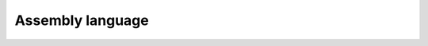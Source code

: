 #################
Assembly language
#################

.. athenaeum:book:: Beginning x64 Assembly Programming
    :subtitle: From Novice to AVX Professional
    :authors: Jo Van Hoey
    :tags: Assembly language

    :issue:
    :year: 2019
    :language: eng
    :edition: 1
    :link amazon: https://www.amazon.com/Beginning-x64-Assembly-Programming-Professional/dp/1484250753

.. athenaeum:book:: IBM PC assembler language and programming
    :title_localized: Язык Ассемблера для IBM PC и программирования
    :authors: Peter Abel
    :tags: Assembly Language

    :issue:
    :year: 1992
    :language: rus
    :edition: 1
    :link Amazon: https://www.amazon.com/Personal-Computer-Assembly-Language-Programming/dp/0134481437
    :link RSL: https://search.rsl.ru/ru/record/01001631628

.. athenaeum:book:: Assembly Language Programming For The IBM Personal Computer
    :title_localized: Программирование на языке ассемблера для персональной ЭВМ фирмы IBM
    :authors: David J. Bradley
    :tags: Assembly Language

    :issue:
    :year: 1988
    :language: rus
    :edition: 1
    :link Amazon: https://www.amazon.com/Assembly-Language-Programming-Personal-Computer/dp/0130491713
    :link bookvoed: https://www.bookvoed.ru/book?id=7176122
    :link RSL: https://search.rsl.ru/ru/record/01001401536

.. athenaeum:book:: Modern X86 Assembly Language Programming
    :authors: Daniel Kusswurm
    :tags: Assembly Language

    :issue:
    :year: 2014
    :language: eng
    :edition: 1
    :series: The Expert's Voice In Programming
    :volume_name: 32-bit, 64-bit, SSE, and AVX
    :link Amazon: https://www.amazon.com/Modern-X86-Assembly-Language-Programming-ebook-dp-B01JCCZAC4/dp/B01JCCZAC4

    :issue:
    :year: 2018
    :language: eng
    :edition: 2
    :volume_name: Covers x86 64-bit, AVX, AVX2, and AVX-512
    :link Amazon: https://www.amazon.com/Modern-X86-Assembly-Language-Programming/dp/1484240626

.. athenaeum:book:: Assembly Language
    :title_localized: Язык ассемблера для процессоров Intel
    :authors: Kip R. Irvine
    :tags: Assembly Language, Intel

    :issue:
    :year: 2002
    :language: eng
    :edition: 4
    :volume_name: for Intel-Based Computers
    :link Amazon: https://www.amazon.com/Assembly-Language-Intel-Based-Computers-4th/dp/0130910139

    :issue:
    :year: 2005
    :language: rus
    :edition: 4
    :volume_name: for Intel-Based Computers
    :link Amazon: https://www.amazon.com/Assembly-Language-Intel-Based-Computers-4th/dp/0130910139
    :link Williams: http://www.williamspublishing.com/Books/5-8459-0779-9.html

    :issue:
    :year: 2010
    :language: eng
    :edition: 6
    :volume_name: for x86 Processors
    :link Amazon: https://www.amazon.com/Assembly-Language-Processors-sixth-Irvine/dp/B00DS8ZII0

    :issue:
    :year: 2014
    :language: eng
    :edition: 7
    :volume_name: for x86 Processors
    :link Amazon: https://www.amazon.com/Assembly-Language-x86-Processors-Author/dp/B00LY1BQ2A

.. athenaeum:book:: Computer Organization and Assembly Language Programming
    :authors: James Lyle Peterson
    :tags: Assembly Language

    :issue:
    :year: 1978
    :language: eng
    :edition: 1
    :series: Computer science and applied mathematics
    :link Amazon: https://www.amazon.com/Computer-Organization-Assembly-Programming-mathematics/dp/0125522509

.. athenaeum:book:: IBM PC & XT assembly language
    :subtitle: A guide for programmers
    :title_localized: Персональные ЭВМ IBM PC и XT
    :subtitle_localized: Программирование на языке ассемблера
    :authors: Leo J Scanlon
    :tags: Assembly Language, IBM PC, IBM XT

    :issue:
    :year: 1989
    :language: rus
    :edition: 1
    :link Amazon: https://www.amazon.com/gp/product/0893035750
    :link RSL: https://search.rsl.ru/ru/record/01001498330

    :issue:
    :year: 1991
    :language: rus
    :edition: 2
    :link Amazon: https://www.amazon.com/gp/product/0893035750
    :link radiosit.ru: http://radiosit.ru/news/personalnye_ehvm_ibm_pc_i_xt_programmirovanie_na_jazyke_assemblera/2013-05-29-3004

.. athenaeum:book:: Assembly Language Coding in Color
    :subtitle: ARM and NEON
    :authors: Robert Dunne
    :tags: Assembly Language, ARM

    :issue:
    :year: 2017
    :language: eng
    :edition: 1
    :link Amazon: https://www.amazon.com/Assembly-Language-Coding-Color-NEON-ebook/dp/B076Z83W15

.. athenaeum:book:: Guide to Assembly Language
    :subtitle: A Concise Introduction
    :authors: James T. Streib
    :tags: Assembly Language

    :issue:
    :year: 2020
    :language: eng
    :edition: 2
    :series: Undergraduate Topics in Computer Science
    :link Amazon: https://www.amazon.com/Guide-Assembly-Language-Introduction-Undergraduate/dp/3030356388

.. athenaeum:book:: Программирование на языке ассемблера IBM PC
    :authors: Владимир Николаевич Пильщиков
    :tags: Assembly Language

    :issue:
    :year: 1999
    :language: rus
    :edition: 1
    :link Labirint: https://www.labirint.ru/books/481996/

    :issue:
    :year: 2014
    :language: rus
    :edition: 1
    :link Labirint: https://www.labirint.ru/books/481996/


.. athenaeum:book:: ARM 64-Bit Assembly Language
    :authors: Larry D. Pyeatt, William Ughetta
    :tags: Assembly Language, ARM, ARM64

    :issue:
    :year: 2019
    :language: eng
    :edition: 1
    :link Amazon: https://www.amazon.com/64-Bit-Assembly-Language-Larry-Pyeatt/dp/0128192216

.. athenaeum:book:: Microcomputer assembly language programming
    :title_localized: Программирование на языке ассемблера для микро-ЭВМ
    :authors: Gary Elfring
    :tags: Assembly Language

    :issue:
    :year: 1987
    :language: rus
    :edition: 1
    :link Amazon: https://www.amazon.com/Microcomputer-Assembly-Language-Programming-Elfring/dp/0442222610
    :link URSS: http://urss.ru/cgi-bin/db.pl?lang=Ru&blang=ru&page=Book&id=98251

.. athenaeum:book:: Введение в системное программирование на языке ассемблера ЕС ЭВМ
    :authors: Юлий Лазаревич Кетков, Владимир Сергеевич Максимов, Александр Николаевич Рябов
    :tags: Assembly Language

    :issue:
    :year: 1982
    :language: rus
    :edition: 1
    :link RSL: https://search.rsl.ru/ru/record/01001113817

.. athenaeum:book:: Programming with 64-Bit ARM Assembly Language
    :subtitle: Single Board Computer Development for Raspberry Pi and Mobile Devices
    :authors: Stephen Smith
    :tags: Assembly Language, ARM, ARM64, Raspberry Pi

    :issue:
    :year: 2020
    :language: eng
    :edition: 1
    :link Amazon: https://www.amazon.com/Programming-64-Bit-ARM-Assembly-Language-ebook/dp/B0881Z2VJG

.. athenaeum:book:: Windows 64-bit Assembly Language Programming Quick Start
    :subtitle: Intel X86-64, SSE, AVX
    :authors: Robert Dunne
    :tags: Assembly Language, Intel, Windows 64

    :issue:
    :year: 2018
    :language: eng
    :edition: 1
    :link Amazon: https://www.amazon.com/Windows-64-bit-Assembly-Language-Programming/dp/0970112467

.. athenaeum:book:: Assembly Code Examples
    :subtitle: Learn Assembly by examples
    :authors: Thanh Tran
    :tags: Assembly Language

    :issue:
    :year: 2019
    :language: eng
    :edition: 1
    :link booktopia: https://www.booktopia.com.au/assembly-code-examples-thanh-tran/book/9781095609514.html

.. athenaeum:book:: The microarchitecture of Intel, AMD and VIA CPUs
    :subtitle: An optimization guide for assembly programmers and compiler makers
    :authors: Agner Fog
    :tags: Assembly Language, Compiler Development, CPU

    :issue:
    :year: 2011
    :language: eng
    :edition: 1
    :link Official: https://www.agner.org/optimize/

.. athenaeum:book:: Assembly Programming and Computer Architecture for Software Engineers
    :authors: Brian R. Hall, Kevin J. Slonka
    :tags: Assembly Language, Computer Architecture

    :issue:
    :year: 2016
    :language: eng
    :edition: 1
    :link Amazon: https://www.amazon.com/Assembly-Programming-Computer-Architecture-Engineers/dp/1943153329

.. athenaeum:book:: Assembly Language Programming Made Clear
    :subtitle: A Systemic Approach
    :authors: Howard Dachslager
    :tags: Assembly Language

    :issue:
    :year: 2017
    :language: eng
    :edition: 1
    :link Amazon: https://www.amazon.com/Assembly-Language-Programming-Made-Clear/dp/151651422X

.. athenaeum:book:: Low-Level Programming
    :subtitle: C, Assembly, and Program Execution on Intel® 64 Architecture
    :authors: Igor Zhirkov
    :tags: Assembly, C, Intel 64

    :issue:
    :year: 2017
    :language: eng
    :edition: 1
    :link Amazon: https://www.amazon.com/Low-Level-Programming-Assembly-Execution-Architecture/dp/1484224027

.. athenaeum:book:: Assembly Language
    :subtitle: Step-By-Step
    :authors: Jeff Duntemann
    :tags: Assembly Language

    :issue:
    :year: 1992
    :language: eng
    :edition: 1
    :series: Coriolis Group Book
    :link Amazon: https://www.amazon.com/Jeff-Duntemann/dp/0471578142

.. athenaeum:book:: Modern Assembly Language Programming with the ARM Processor
    :authors: Larry D. Pyeatt
    :tags: Assembly Language

    :issue:
    :year: 2016
    :language: eng
    :edition: 1
    :link Amazon: https://www.amazon.com/Modern-Assembly-Language-Programming-Processor/dp/0128036982

.. athenaeum:book:: PC Assembly Language
    :authors: Paul A. Carter
    :tags: Assembly Language

    :issue:
    :year: 2006
    :language: eng
    :edition: 1
    :link Amazon: https://www.amazon.com/PC-Assembly-Language-Paul-Carter/dp/B005D30B3K

.. athenaeum:book:: The Art of Assembly Language
    :authors: Randall Hyde
    :tags: Assembly Language

    :issue:
    :year: 2010
    :language: eng
    :edition: 2
    :link Amazon: https://www.amazon.com/Art-Assembly-Language-2nd/dp/1593272073

.. athenaeum:book:: Introduction to 64 Bit Windows Assembly Programming
    :authors: Ray Seyfarth
    :tags: Assembly Language

    :issue:
    :year: 2014
    :language: eng
    :edition: 1
    :link Amazon: https://www.amazon.com/Introduction-Bit-Windows-Assembly-Programming/dp/1484921968

.. athenaeum:book:: Professional Assembly Language
    :authors: Richard Blum
    :tags: Assembly Language

    :issue:
    :year: 2005
    :language: eng
    :edition: 1
    :link Amazon: https://www.amazon.com/Professional-Assembly-Language-Richard-Blum/dp/0764579010

.. athenaeum:book:: Introduction to 80x86 Assembly Language and Computer Architecture
    :authors: Richard C. Detmer
    :tags: Assembly Language, Computer Architecture

    :issue:
    :year: 2014
    :language: eng
    :edition: 3
    :link Amazon: https://www.amazon.com/Introduction-Assembly-Language-Computer-Architecture/dp/128403612X

.. athenaeum:book:: Mastering Turbo Assembler
    :title_localized: Освоение Turbo Assembler
    :authors: Tom Swan
    :tags: Assembly Language

    :issue:
    :year: 1996
    :language: rus
    :edition: 2
    :link Amazon: https://www.amazon.com/Mastering-Turbo-Assembler-Tom-Swan/dp/0672305267
    :link www.libex.ru: http://www.libex.ru/detail/book85227.html

.. athenaeum:book:: The Art Of Disassembly
    :authors: nick Zero, nick CuTedEvil, nick Crick
    :tags: Assembly Language

    :issue:
    :year: 2003
    :language: eng
    :edition: 1

.. athenaeum:book:: Assembler для DOS, Windows и Unix
    :authors: Сергей Владимирович Зубков
    :tags: Assembly Language, DOS, Windows, Unix

    :issue:
    :year: 2000
    :language: rus
    :edition: 2
    :series: Для программистов
    :link Ozon: https://www.ozon.ru/context/detail/id/139516869/

    :issue:
    :year: 2004
    :language: rus
    :edition: 3
    :series: Для программистов
    :link Labirint: https://www.labirint.ru/books/106530/

.. athenaeum:book:: Assembler
    :subtitle: Язык неограниченных возможностей
    :authors: Сергей Владимирович Зубков
    :tags: Assembly Language

    :issue:
    :year: 1999
    :language: rus
    :edition: 1
    :link proklondike.net: https://proklondike.net/books/assembler/zubkov.html

.. athenaeum:book:: Ассемблер - это просто
    :subtitle: Учимся программировать
    :authors: Олег Александрович Калашников
    :tags: Assembly Language

    :issue:
    :year: 2011
    :language: rus
    :edition: 2
    :series: Это Просто
    :link Labirint: https://www.labirint.ru/books/271858/

.. athenaeum:book:: Искусство дизассемблирования
    :authors: Крис Касперски, Ева Рокко
    :tags: Assembly Language

    :issue:
    :year: 2008
    :language: rus
    :edition: 1
    :series: В подлиннике
    :link books.ru: https://www.books.ru/books/iskusstvo-dizassemblirovaniya-cd-540175/

.. athenaeum:book:: Ассемблер в задачах защиты информации
    :authors: А А Абашев, И Ю Жуков, М А Иванов, Ю В Метлицкий, И И Тетерин
    :tags: Assembly Language, Data Protection

    :issue:
    :year: 2004
    :language: rus
    :edition: 2
    :link Ozon: https://www.ozon.ru/context/detail/id/1917724/

.. athenaeum:book:: Программирование на ассемблере на платформе x86-64
    :authors: Руслан Зуфярович Аблязов
    :tags: Assembly Language

    :issue:
    :year: 2011
    :language: rus
    :edition: 1
    :link Labirint: https://www.labirint.ru/authors/96339/

.. athenaeum:book:: Машинно-зависимые языки программирования
    :authors: Эдуард Александрович Акчурин
    :tags: Assembly Language

    :issue:
    :year: 2011
    :language: rus
    :edition: 1

.. athenaeum:book:: Технология ММХ
    :subtitle: Новые возможности процессоров P5 и P6
    :authors: Евгений Михайлович Бердышев
    :tags: Assembly Language, Hardware, CPU

    :issue:
    :year: 1997
    :language: rus
    :edition: 1
    :link www.dialog-mifi.ru: http://www.dialog-mifi.ru/arfiv/5-86404-105-x/

.. athenaeum:book:: Системное программирование на Ассемблере для IBM-совместимых персональных компьютеров
    :authors: А В Богословский
    :tags: Assembly Language

    :issue:
    :year: 1992
    :language: rus
    :edition: 1
    :link www.libex.ru: http://www.libex.ru/detail/book431820.html

.. athenaeum:book:: Программирование на языке ассемблера ЕС ЭВМ
    :authors: Зоя Петровна Вострикова
    :tags: Assembly Language

    :issue:
    :year: 1981
    :language: rus
    :edition: 1
    :link Ozon: https://www.ozon.ru/context/detail/id/26247137/

.. athenaeum:book:: Архитектура вычислительных систем и Ассемблер
    :subtitle: с приложением методических указаний к лабораторным работам
    :authors: Лариса Геннадьевна Гагарина, Александра Игоревна Кононова
    :tags: Assembly Language

    :issue:
    :year: 2019
    :language: rus
    :edition: 1
    :series: Библиотека студента
    :link Labirint: https://www.labirint.ru/books/674778/

.. athenaeum:book:: Искусство программирования на Ассемблере
    :subtitle: Лекции и упражнения
    :authors: Надежда Григорьевна Голубь
    :tags: Assembly Language

    :issue:
    :year: 2002
    :language: rus
    :edition: 2
    :link Ozon: https://www.ozon.ru/context/detail/id/973010/

.. athenaeum:book:: Программирование арифметических операций в микропроцессорах
    :authors: Владимир Константинович Злобин, Вячеслав Леонидович Григорьев
    :tags: Assembly Language

    :issue:
    :year: 1991
    :language: rus
    :edition: 1
    :link Ozon: https://www.ozon.ru/context/detail/id/5373361/

.. athenaeum:book:: Ассемблер
    :subtitle: Самоучитель
    :authors: Александр Борисович Крупник
    :tags: Assembly Language

    :issue:
    :year: 2005
    :language: rus
    :edition: 1
    :series: Самоучитель
    :link Labirint: https://www.labirint.ru/books/85246/

.. athenaeum:book:: Изучаем Ассемблер
    :authors: Александр Борисович Крупник
    :tags: Assembly Language

    :issue:
    :year: 2005
    :language: rus
    :edition: 1
    :series: Компас
    :link Labirint: https://www.labirint.ru/books/85352/

.. athenaeum:book:: Программирование на аппаратном уровне
    :subtitle: Специальный справочник
    :authors: Владимир Геннадиевич Кулаков
    :tags: Assembly Language

    :issue:
    :year: 2003
    :language: rus
    :edition: 2
    :series: Специальный справочник
    :link Ozon: https://www.ozon.ru/context/detail/id/1365094/

.. athenaeum:book:: Ассемблер для процессоров Intel Pentium
    :authors: Юрий Степанович Магда
    :tags: Assembly Language

    :issue:
    :year: 2006
    :language: rus
    :edition: 1
    :series: Библиотека программиста
    :link Ozon: https://www.labirint.ru/books/101469/

.. athenaeum:book:: Ucime se Programovat v Jazyce Assembler pro PC
    :title_localized: Ассемблер на примерах
    :subtitle_localized: Базовый курс
    :authors: Marek Rudolf
    :tags: Assembly Language

    :issue:
    :year: 2005
    :language: rus
    :edition: 1
    :series: Просто о сложном
    :link Amazon: https://www.amazon.com/Programovat-Assembler-primerah-Bazovyy-Russian/dp/5943872329
    :link Labirint: https://www.labirint.ru/books/294722/

.. athenaeum:book:: Архитектура IBM PC и язык Ассемблера
    :authors: Василий Яковлевич Митницкий
    :tags: Assembly Language

    :issue:
    :year: 2000
    :language: rus
    :edition: 1
    :link codeplace.ru: http://codeplace.ru/books/jazyki-programmirovanija/assembler-assembler-arhitektura-ibm-pc-i-jazyk-assemblera.html

.. athenaeum:book:: Программирование на ассемблере
    :authors: Владимир Викторович Одиноков, Владислав Петрович Коцубинский
    :tags: Assembly Language

    :issue:
    :year: 2011
    :language: rus
    :edition: 1
    :link RSL: https://search.rsl.ru/ru/record/01005020895

.. athenaeum:book:: Ассемблер для Windows
    :authors: Владислав Юрьевич Пирогов
    :tags: Assembly Language

    :issue:
    :year: 2007
    :language: rus
    :edition: 4
    :series: Профессиональное программирование
    :link Ozon: https://www.labirint.ru/books/267918/

    :issue:
    :year: 2011
    :language: rus
    :edition: 4
    :series: Профессиональное программирование
    :link www.studmed.ru: https://www.studmed.ru/pirogov-v-yu-assembler-dlya-windows_fe31355b774.html

.. athenaeum:book:: Ассемблер и дизассемблирование
    :authors: Владислав Юрьевич Пирогов
    :tags: Assembly Language

    :issue:
    :year: 2006
    :language: rus
    :edition: 1
    :series: Профессиональное программирование
    :link progbook.ru: http://progbook.ru/assembler/74-pirogov-assembler-i-dizassemblirovanie.html

.. athenaeum:book:: Язык Ассемблер в программировании информационных и управляющих систем
    :authors: В И Пустоваров
    :tags: Assembly Language

    :issue:
    :year: 1997
    :language: rus
    :edition: 1
    :link rusneb.ru: https://rusneb.ru/catalog/010003_000061_47aba0053001ad9b2f24d972e7dea3ae/

.. athenaeum:book:: Практическое программирование микроконтроллеров Atmel AVR на языке ассемблера
    :authors: Юрий Всеволодович Ревич
    :tags: Assembly Language

    :issue:
    :year: 2011
    :language: rus
    :edition: 2
    :series: Электроника
    :link www.livelib.ru: https://www.livelib.ru/book/1000628718-prakticheskoe-programmirovanie-mikrokontrollerov-atmel-avr-na-yazyke-assemblera-yurij-revich

    :issue:
    :year: 2014
    :language: rus
    :edition: 3
    :series: Электроника
    :libex Ozon: https://www.ozon.ru/context/detail/id/35028267/?_bctx=CAUQ1t2WAQ

.. athenaeum:book:: Программируем на языке ассемблера IBM PC
    :authors: Петр Иванович Рудаков, Кирилл Григорьевич Финогенов
    :tags: Assembly Language

    :issue:
    :year: 1997
    :language: rus
    :edition: 2
    :link www.kodges.ru: https://www.kodges.ru/komp/program/287890-programmiruem-na-yazyke-assemblera-ibm-pc.-3-e-izdanie.html

.. athenaeum:book:: Язык ассемблера
    :subtitle: уроки программирования
    :authors: Петр Иванович Рудаков, Кирилл Григорьевич Финогенов
    :tags: Assembly Language

    :issue:
    :year: 2001
    :language: rus
    :edition: 1
    :link www.dialog-mifi.ru: http://www.dialog-mifi.ru/arfiv/5-86404-160-2/

.. athenaeum:book:: Прорграммирование на языке Ассемблера
    :authors: Валерий Анатольевич Скляров
    :tags: Assembly Language

    :issue:
    :year: 1999
    :language: rus
    :edition: 1
    :link miit.ru: https://miit.ru/portal/page/portal/miit/library/e-catalogue?id_page=1123&id_pi_cl=55&id_pi_cpm=3&id_pi_lib=1043&id_pi_map=49&id_pi_mm=48&id_pi_m2l=67&id_pi_po=1131&all_words_lib=false&curr_page_lib=1&es_au_lib=false&es_file_lib=false&es_izd_lib=false&es_ke_lib=false&es_kk_lib=false&es_kw_lib=false&es_nm_lib=false&id_edition_lib=2238&mode_result_lib=1&semester_po=1&sib_lib=on&view_mode_lib=3&view_mode_po=7&reset_def=false

.. athenaeum:book:: Программирование на языке ассемблера NASM для ОС UNIX
    :subtitle: учебное пособие
    :authors: Андрей Викторович Столяров
    :tags: Assembly Language, UNIX

    :issue:
    :year: 2011
    :language: rus
    :edition: 2
    :link www.livelib.ru: https://www.livelib.ru/book/1002745555-programmirovanie-na-yazyke-assemblera-nasm-dlya-os-unix-a-v-stolyarov

.. athenaeum:book:: 20 уроков Ассемблера под DOS
    :authors: Семён Леонидович Углев
    :tags: Assembly Language

    :issue:
    :year: 2018
    :language: rus
    :edition: 1
    :link it-ebooks.ru: http://it-ebooks.ru/publ/programming/20_urokov_assemblera/17-1-0-1138

.. athenaeum:book:: Assembler
    :subtitle: Практикум
    :authors: Виктор Иванович Юров
    :tags: Assembly Language

    :issue:
    :year: 2006
    :language: rus
    :edition: 2
    :series: Учебное пособие
    :link www.labirint.ru: https://www.labirint.ru/books/85145/

.. athenaeum:book:: Справочная система по языку ассемблера IBM PC к книге Assembler
    :authors: Виктор Иванович Юров
    :tags: Assembly Language

    :issue:
    :year: 1998
    :language: rus
    :edition: 1
    :link Ozon: https://www.twirpx.com/file/3848/

.. athenaeum:book:: Assembler. Учебник для вузов
    :authors: Виктор Иванович Юров
    :tags: Assembly Language

    :issue:
    :year: 2003
    :language: rus
    :edition: 2
    :series: Учебник для вузов
    :link Labirint: https://www.labirint.ru/books/14806/
    :link Ozon: https://www.ozon.ru/context/detail/id/4780774/


